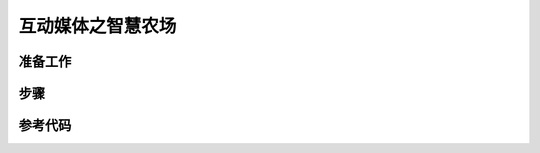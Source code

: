 互动媒体之智慧农场
=========================


准备工作
----------------


步骤
----------------



参考代码
-----------------



